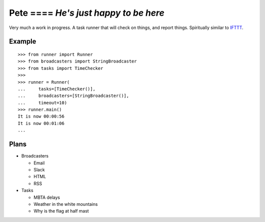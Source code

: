 |Build Status| |Coverage Status| Pete ==== *He's just happy to be here*
----------------------------

Very much a work in progress. A task runner that will check on things,
and report things. Spiritually similar to
`IFTTT <https://ifttt.com/>`__.

Example
=======

::

    >>> from runner import Runner
    >>> from broadcasters import StringBroadcaster
    >>> from tasks import TimeChecker
    >>> 
    >>> runner = Runner(
    ...     tasks=[TimeChecker()],
    ...     broadcasters=[StringBroadcaster()],
    ...     timeout=10)
    >>> runner.main()
    It is now 00:00:56
    It is now 00:01:06
    ...

Plans
=====

-  Broadcasters

   -  Email
   -  Slack
   -  HTML
   -  RSS

-  Tasks

   -  MBTA delays
   -  Weather in the white mountains
   -  Why is the flag at half mast

.. |Build Status| image:: https://travis-ci.org/ColCarroll/pete.svg?branch=master
   :target: https://travis-ci.org/ColCarroll/pete
.. |Coverage Status| image:: https://coveralls.io/repos/github/ColCarroll/pete/badge.svg?branch=master
   :target: https://coveralls.io/github/ColCarroll/pete?branch=master
